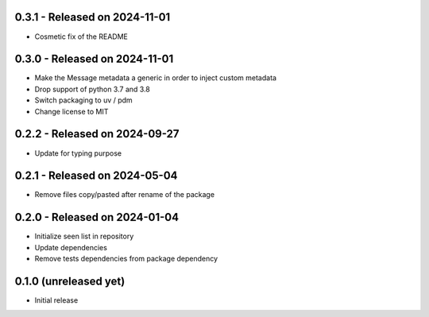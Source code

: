0.3.1  - Released on 2024-11-01
-------------------------------
* Cosmetic fix of the README 

0.3.0  - Released on 2024-11-01
-------------------------------
* Make the Message metadata a generic in order to inject custom metadata
* Drop support of python 3.7 and 3.8
* Switch packaging to uv / pdm
* Change license to MIT

0.2.2  - Released on 2024-09-27
-------------------------------
* Update for typing purpose

0.2.1  - Released on 2024-05-04
-------------------------------
* Remove files copy/pasted after rename of the package

0.2.0  - Released on 2024-01-04
-------------------------------
* Initialize seen list in repository
* Update dependencies
* Remove tests dependencies from package dependency

0.1.0 (unreleased yet)
----------------------
* Initial release
